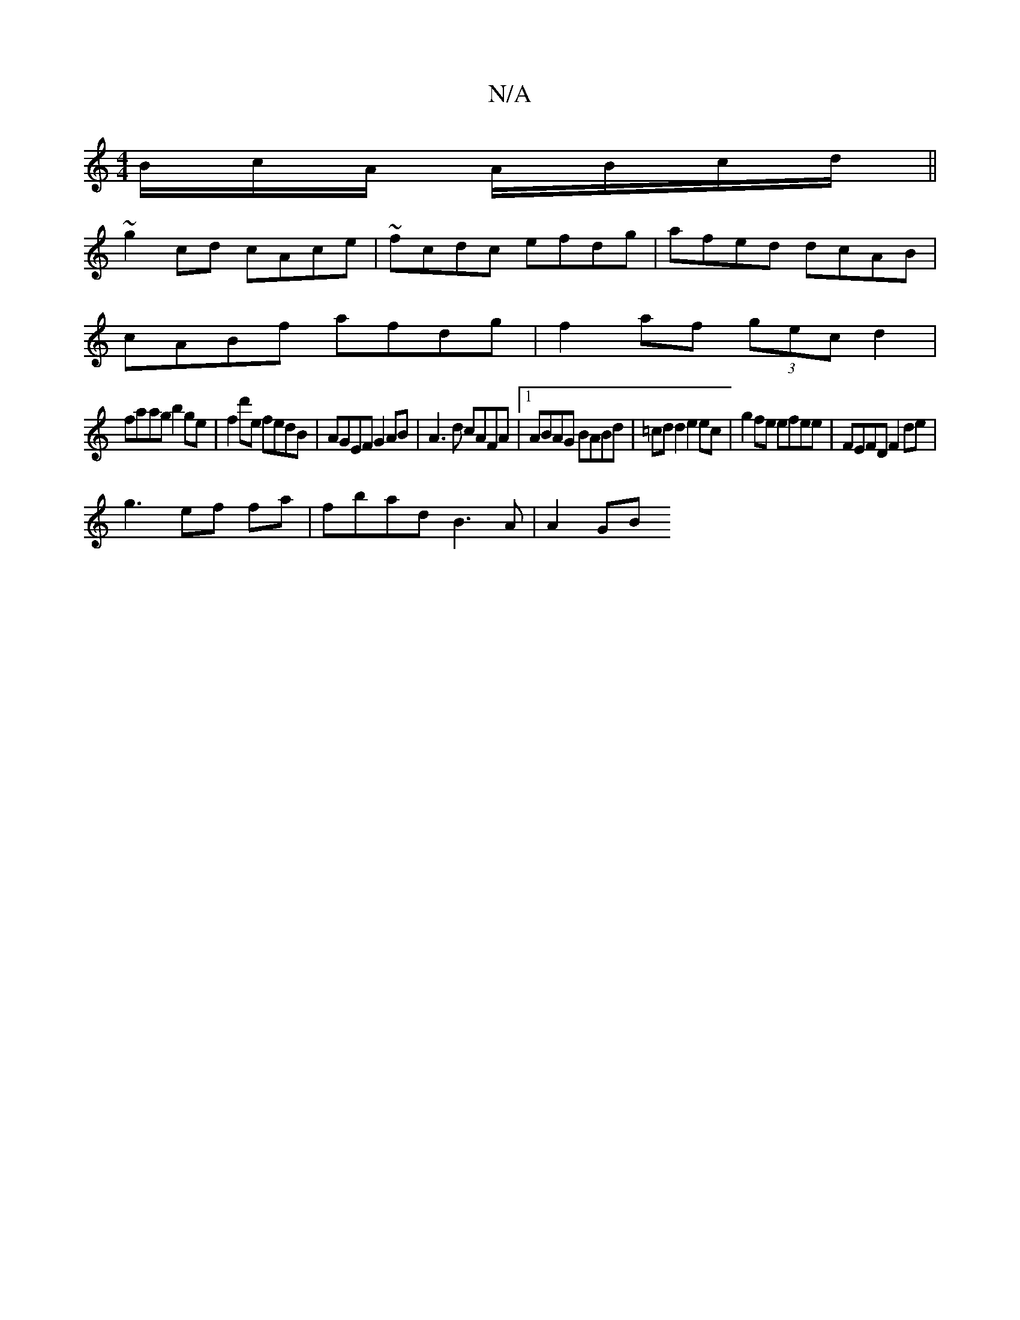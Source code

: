 X:1
T:N/A
M:4/4
R:N/A
K:Cmajor
B/c/A/ A/B/c/d/ ||
~g2 cd cAce | ~fcdc efdg|afed dcAB|
cABf afdg|f2af (3gec d2 |
faag b2ge|f2 d'e fedB|AGEF G2AB|A3d cAFA|1 ABAG BABd| =cd d2 e2 ec | g2 fe efee | FEFD F2 de|
g3 ef fa | fbad B3A|A2GB 